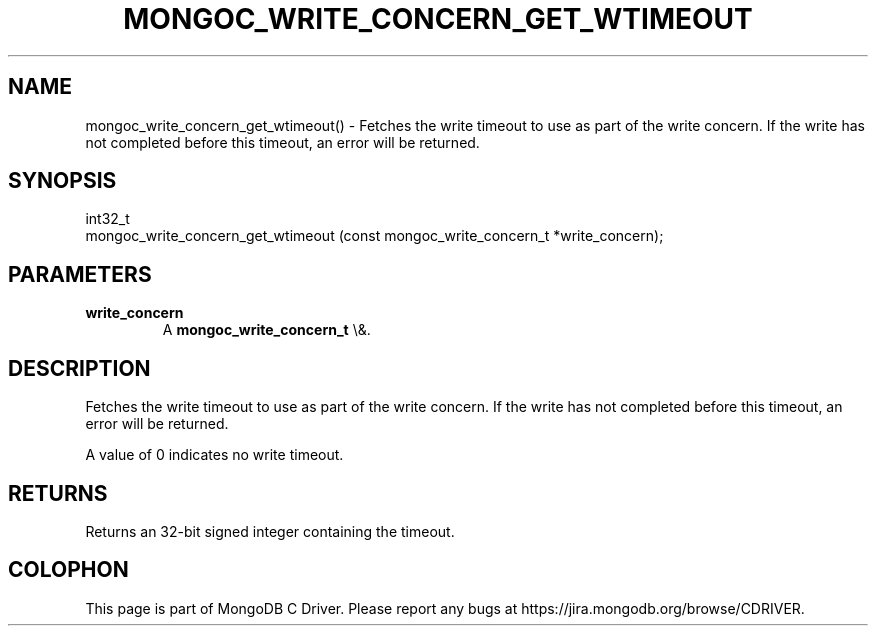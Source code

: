 .\" This manpage is Copyright (C) 2015 MongoDB, Inc.
.\" 
.\" Permission is granted to copy, distribute and/or modify this document
.\" under the terms of the GNU Free Documentation License, Version 1.3
.\" or any later version published by the Free Software Foundation;
.\" with no Invariant Sections, no Front-Cover Texts, and no Back-Cover Texts.
.\" A copy of the license is included in the section entitled "GNU
.\" Free Documentation License".
.\" 
.TH "MONGOC_WRITE_CONCERN_GET_WTIMEOUT" "3" "2015\(hy10\(hy26" "MongoDB C Driver"
.SH NAME
mongoc_write_concern_get_wtimeout() \- Fetches the write timeout to use as part of the write concern. If the write has not completed before this timeout, an error will be returned.
.SH "SYNOPSIS"

.nf
.nf
int32_t
mongoc_write_concern_get_wtimeout (const mongoc_write_concern_t *write_concern);
.fi
.fi

.SH "PARAMETERS"

.TP
.B
write_concern
A
.B mongoc_write_concern_t
\e&.
.LP

.SH "DESCRIPTION"

Fetches the write timeout to use as part of the write concern. If the write has not completed before this timeout, an error will be returned.

A value of 0 indicates no write timeout.

.SH "RETURNS"

Returns an 32\(hybit signed integer containing the timeout.


.B
.SH COLOPHON
This page is part of MongoDB C Driver.
Please report any bugs at https://jira.mongodb.org/browse/CDRIVER.